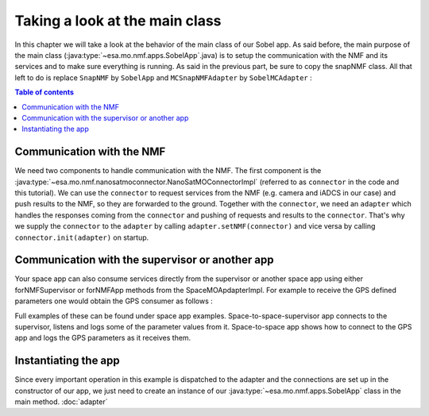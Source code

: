 ===============================
Taking a look at the main class
===============================
In this chapter we will take a look at the behavior of the main class of our Sobel app. As said before, the main purpose of the main class (:java:type:`~esa.mo.nmf.apps.SobelApp`.java) is to setup the communication with the NMF and its services and to make sure everything is running.
As said in the previous part, be sure to copy the snapNMF class. All that left to do is replace ``SnapNMF`` by ``SobelApp`` and ``MCSnapNMFAdapter`` by ``SobelMCAdapter`` :

.. code-block:: java
   :linenos:

    public class SobelApp
    {
        private final NanoSatMOConnectorImpl connector;

        public SobelApp()
        {
            SobelMCAdapter adapter = new SobelMCAdapter();
            connector = new NanoSatMOConnectorImpl();
            adapter.setNMF(connector);
            connector.init(adapter);
        }
        /*
        Main command line entry point.
        @param args the command line arguments
        @throws java.lang.Exception If there is an error
        */
        public static void main(final String args[]) throws Exception
        {
            SobelApp demo = new SobelApp();
        }
    }

.. contents:: Table of contents

Communication with the NMF
--------------------------
We need two components to handle communication with the NMF. The first component is the :java:type:`~esa.mo.nmf.nanosatmoconnector.NanoSatMOConnectorImpl` (referred to as ``connector`` in the code and this tutorial).
We can use the ``connector`` to request services from the NMF (e.g. camera and iADCS in our case) and push results to the NMF, so they are forwarded to the ground.
Together with the ``connector``, we need an ``adapter`` which handles the responses coming from the ``connector`` and pushing of requests and results to the ``connector``.
That's why we supply the ``connector`` to the ``adapter`` by calling ``adapter.setNMF(connector)`` and vice versa by calling ``connector.init(adapter)`` on startup.

Communication with the supervisor or another app
-----------------------------------------------
Your space app can also consume services directly from the supervisor or another space app using either
forNMFSupervisor or forNMFApp methods from the SpaceMOApdapterImpl. For example to receive the GPS
defined parameters one would obtain the GPS consumer as follows :

.. code-block:: java
   :linenos:
   
   SpaceMOApdapterImpl gpsSMA = SpaceMOApdapterImpl.forNMFApp(connector.readCentralDirectoryServiceURI(), "gps");

Full examples of these can be found under space app examples.
Space-to-space-supervisor app connects to the supervisor, listens and logs some of the parameter values from it.
Space-to-space app shows how to connect to the GPS app and logs the GPS parameters as it receives them.

Instantiating the app
---------------------
Since every important operation in this example is dispatched to the adapter and the connections are set up in the constructor of our app, we just need to create an instance of our :java:type:`~esa.mo.nmf.apps.SobelApp` class in the main method.
:doc:`adapter`

